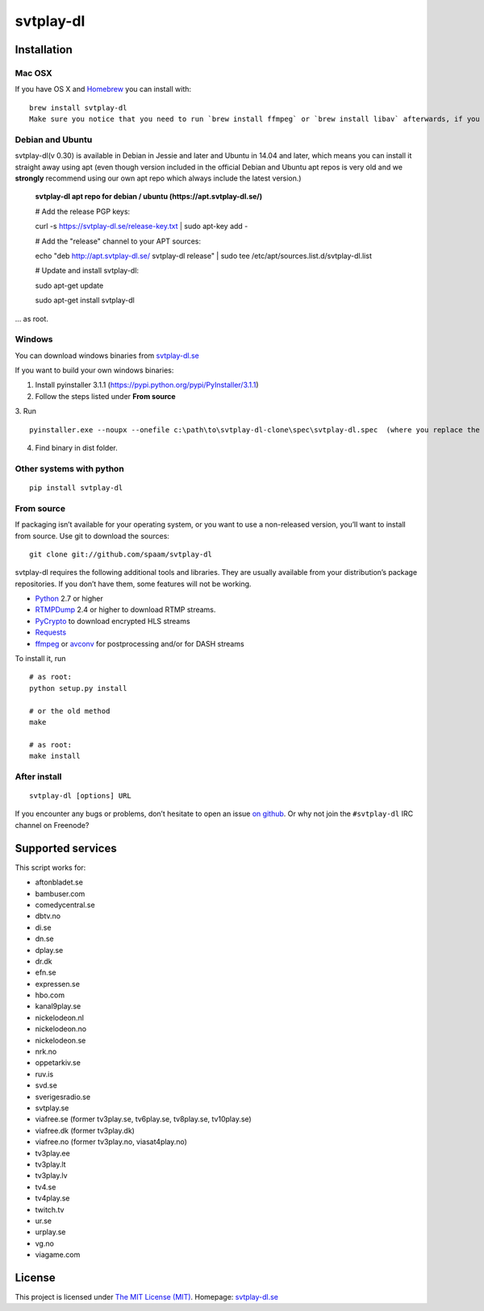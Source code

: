 svtplay-dl
==========

Installation
------------

Mac OSX
~~~~~~~

If you have OS X and `Homebrew`_ you can install with:

::

    brew install svtplay-dl
    Make sure you notice that you need to run `brew install ffmpeg` or `brew install libav` afterwards, if you don't already have one of these packages.

Debian and Ubuntu
~~~~~~~~~~~~~~~~~

svtplay-dl(v 0.30) is available in Debian in Jessie and later and Ubuntu in
14.04 and later, which means you can install it straight away using apt (even though version included in the official Debian and Ubuntu apt repos is very old and we **strongly** recommend using our own apt repo which always include the latest version.)

    **svtplay-dl apt repo for debian / ubuntu (https://apt.svtplay-dl.se/)**
    
    # Add the release PGP keys:
    
    curl -s https://svtplay-dl.se/release-key.txt | sudo apt-key add -

    # Add the "release" channel to your APT sources:
    
    echo "deb http://apt.svtplay-dl.se/ svtplay-dl release" | sudo tee /etc/apt/sources.list.d/svtplay-dl.list


    # Update and install svtplay-dl:
    
    sudo apt-get update
    
    sudo apt-get install svtplay-dl
    
… as root.

Windows
~~~~~~~

You can download windows binaries from `svtplay-dl.se`_

If you want to build your own windows binaries:

1. Install pyinstaller 3.1.1 (https://pypi.python.org/pypi/PyInstaller/3.1.1)
2. Follow the steps listed under **From source**
3. Run 
::
    pyinstaller.exe --noupx --onefile c:\path\to\svtplay-dl-clone\spec\svtplay-dl.spec  (where you replace the path with the correct one)
4. Find binary in dist folder. 

Other systems with python
~~~~~~~~~~~~~~~~~~~~~~~~~


::

    pip install svtplay-dl

From source
~~~~~~~~~~~

If packaging isn’t available for your operating system, or you want to
use a non-released version, you’ll want to install from source. Use git
to download the sources:

::

    git clone git://github.com/spaam/svtplay-dl

svtplay-dl requires the following additional tools and libraries. They
are usually available from your distribution’s package repositories. If
you don’t have them, some features will not be working.

-  `Python`_ 2.7 or higher
-  `RTMPDump`_ 2.4 or higher to download RTMP streams.
-  `PyCrypto`_ to download encrypted HLS streams
-  `Requests`_
- `ffmpeg`_ or `avconv`_ for postprocessing and/or for DASH streams

To install it, run

::

    # as root:
    python setup.py install

    # or the old method
    make

    # as root:
    make install

After install
~~~~~~~~~~~~~
::

    svtplay-dl [options] URL


If you encounter any bugs or problems, don’t hesitate to open an issue
`on github`_. Or why not join the ``#svtplay-dl`` IRC channel on Freenode?

Supported services
------------------

This script works for:

-  aftonbladet.se
-  bambuser.com
-  comedycentral.se
-  dbtv.no
-  di.se
-  dn.se
-  dplay.se
-  dr.dk
-  efn.se
-  expressen.se
-  hbo.com
-  kanal9play.se
-  nickelodeon.nl
-  nickelodeon.no
-  nickelodeon.se
-  nrk.no
-  oppetarkiv.se
-  ruv.is
-  svd.se
-  sverigesradio.se
-  svtplay.se
-  viafree.se (former tv3play.se, tv6play.se, tv8play.se, tv10play.se)
-  viafree.dk (former tv3play.dk)
-  viafree.no (former tv3play.no, viasat4play.no)
-  tv3play.ee
-  tv3play.lt
-  tv3play.lv
-  tv4.se
-  tv4play.se
-  twitch.tv
-  ur.se
-  urplay.se
-  vg.no
-  viagame.com

License
-------

This project is licensed under `The MIT License (MIT)`_.
Homepage: `svtplay-dl.se`_

.. _Python: https://www.python.org/
.. _Homebrew: http://brew.sh/
.. _RTMPDump: http://rtmpdump.mplayerhq.hu/
.. _PyCrypto: https://www.dlitz.net/software/pycrypto/
.. _Requests: http://www.python-requests.org/
.. _ffmpeg: https://ffmpeg.org
.. _avconv: https://libav.org
.. _on github: https://github.com/spaam/svtplay-dl/issues
.. _svtplay-dl.se: https://svtplay-dl.se
.. _The MIT License (MIT): LICENSE

